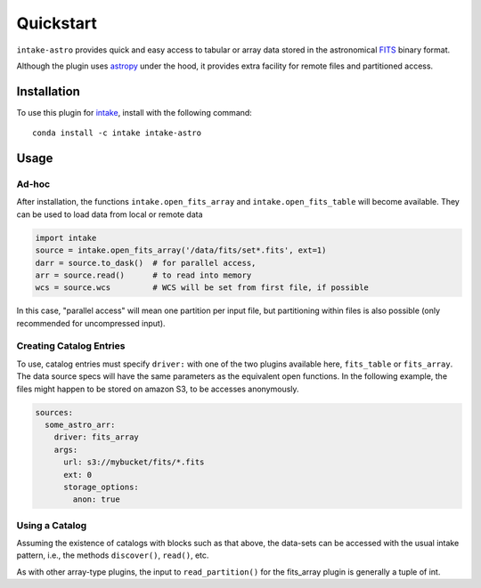Quickstart
==========

``intake-astro`` provides quick and easy access to tabular or array data stored
in the astronomical FITS_ binary format.

.. _FITS: https://fits.gsfc.nasa.gov/fits_documentation.html

Although the plugin uses astropy_ under the hood, it provides extra facility for remote
files and partitioned access.

.. _astropy: http://docs.astropy.org/

Installation
------------

To use this plugin for `intake`_, install with the following command::

   conda install -c intake intake-astro

.. _intake: https://github.com/ContinuumIO/intake

Usage
-----

Ad-hoc
~~~~~~

After installation, the functions ``intake.open_fits_array`` and ``intake.open_fits_table``
will become available. They can be used to load data from local or remote data

.. code-block:: python

    import intake
    source = intake.open_fits_array('/data/fits/set*.fits', ext=1)
    darr = source.to_dask()  # for parallel access,
    arr = source.read()      # to read into memory
    wcs = source.wcs         # WCS will be set from first file, if possible


In this case, "parallel access" will mean one partition per input file, but partitioning
within files is also possible (only recommended for uncompressed input).

Creating Catalog Entries
~~~~~~~~~~~~~~~~~~~~~~~~

To use, catalog entries must specify ``driver:`` with one of the two plugins
available here, ``fits_table`` or ``fits_array``. The data source specs will have the
same parameters as the equivalent open functions. In the following example, the files might
happen to be stored on amazon S3, to be accesses anonymously.

.. code-block:: yaml

    sources:
      some_astro_arr:
        driver: fits_array
        args:
          url: s3://mybucket/fits/*.fits
          ext: 0
          storage_options:
            anon: true



Using a Catalog
~~~~~~~~~~~~~~~

Assuming the existence of catalogs with blocks such as that above, the data-sets can be
accessed with the usual intake pattern, i.e., the methods ``discover()``, ``read()``, etc.

As with other array-type plugins, the input to ``read_partition()`` for the fits_array plugin
is generally a tuple of int.